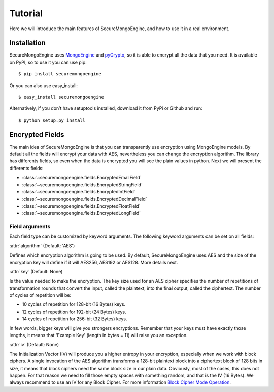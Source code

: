 ========
Tutorial
========

Here we will introduce the main features of SecureMongoEngine, and how to use it in a real environment.

Installation
===============

SecureMongoEngine uses `MongoEngine <https://media.readthedocs.org/pdf/securemongoengine/latest/securemongoengine.pdf>`_ and `pyCrypto <https://media.readthedocs.org/pdf/securemongoengine/latest/securemongoengine.pdf>`_, so it is able to encrypt all the data that you need. It is available on PyPI, so to use it you can use pip: ::

	$ pip install securemongoengine

Or you can also use easy_install: ::

	$ easy_install securemongoengine

Alternatively, if you don’t have setuptools installed, download it from PyPi or Github and run: ::

	$ python setup.py install

Encrypted Fields
======================

The main idea of SecureMongoEngine is that you can transparently use encryption using MongoEngine models. By default all the fields will encrypt your data with AES, nevertheless you can change the encryption algorithm. The library has differents fields, so even when the data is encrypted you will see the plain values in python. Next we will present the differents fields:

* :class:`~securemongoengine.fields.EncryptedEmailField`
* :class:`~securemongoengine.fields.EncryptedStringField`
* :class:`~securemongoengine.fields.EncryptedIntField`
* :class:`~securemongoengine.fields.EncryptedDecimalField`
* :class:`~securemongoengine.fields.EncryptedFloatField`
* :class:`~securemongoengine.fields.EncryptedLongField`

Field arguments
----------------

Each field type can be customized by keyword arguments. The following keyword arguments can be set on all fields: 

:attr:`algorithm` (Default: 'AES')

Defines which encryption algorithm is going to be used. By default, SecureMongoEngine uses AES and the size of the encryption key will define if it will AES256, AES192 or AES128. More details next.

:attr:`key` (Default: None)

Is the value needed to make the encryption. The key size used for an AES cipher specifies the number of repetitions of transformation rounds that convert the input, called the plaintext, into the final output, called the ciphertext. The number of cycles of repetition will be:

* 10 cycles of repetition for 128-bit (16 Bytes) keys.
* 12 cycles of repetition for 192-bit (24 Bytes) keys.
* 14 cycles of repetition for 256-bit (32 Bytes) keys.

In few words, bigger keys will give you strongers encryptions. Remember that your keys must have exactly those lengths, it means that 'Example Key' (length in bytes = 11) will raise you an exception.

:attr:`iv` (Default: None)

The Initialization Vector (IV) will produce you a higher entropy in your encryption, especially when we work with block ciphers. A single invocation of the AES algorithm transforms a 128-bit plaintext block into a ciphertext block of 128 bits in size, it means that block ciphers need the same block size in our plain data. Obviously, most of the cases, this does not happen. For that reason we need to fill those empty spaces with something random, and that is the IV (16 Bytes). We always recommend to use an IV for any Block Cipher. For more information `Block Cipher Mode Operation <http://en.wikipedia.org/wiki/Block_cipher_mode_of_operation>`_.

